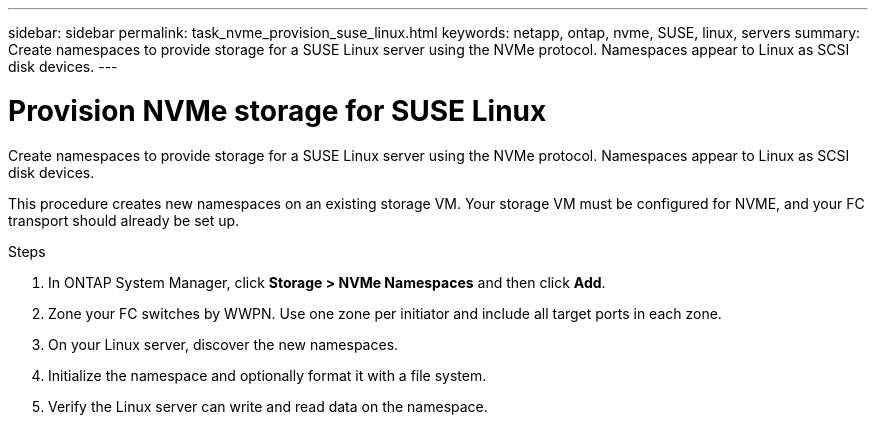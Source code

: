 ---
sidebar: sidebar
permalink: task_nvme_provision_suse_linux.html
keywords: netapp, ontap, nvme, SUSE, linux, servers
summary: Create namespaces to provide storage for a SUSE Linux server using the NVMe protocol. Namespaces appear to Linux as SCSI disk devices.
---

= Provision NVMe storage for SUSE Linux
:toc: macro
:toclevels: 1
:hardbreaks:
:nofooter:
:icons: font
:linkattrs:
:imagesdir: ./media/

[.lead]

Create namespaces to provide storage for a SUSE Linux server using the NVMe protocol. Namespaces appear to Linux as SCSI disk devices.

This procedure creates new namespaces on an existing storage VM. Your storage VM must be configured for NVME, and your FC transport should already be set up.

//insert workflow

.Steps

. In ONTAP System Manager, click *Storage > NVMe Namespaces* and then click *Add*.

. Zone your FC switches by WWPN. Use one zone per initiator and include all target ports in each zone.

. On your Linux server, discover the new namespaces.

. Initialize the namespace and optionally format it with a file system.

. Verify the Linux server can write and read data on the namespace.
